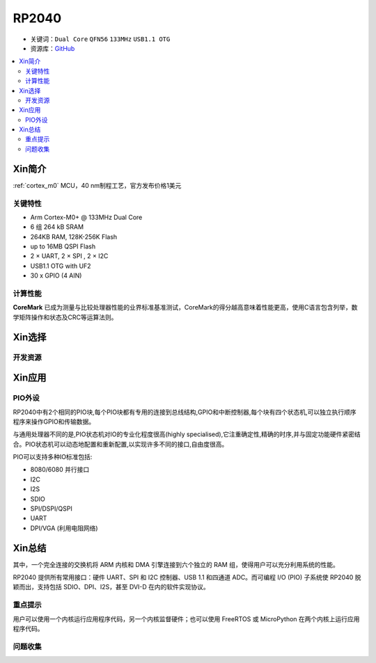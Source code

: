 
.. _rp2040:

RP2040
===============

* 关键词：``Dual Core`` ``QFN56`` ``133MHz`` ``USB1.1 OTG``
* 资源库：`GitHub <https://github.com/SoCXin/RP2040>`_

.. contents::
    :local:

Xin简介
-----------

:ref:`cortex_m0` MCU，40 nm制程工艺，官方发布价格1美元

.. image:: ./images/RP2040.png
    :target: https://www.raspberrypi.org/documentation/rp2040/getting-started


关键特性
~~~~~~~~~~~~~~

* Arm Cortex-M0+ @ 133MHz Dual Core
* 6 组 264 kB SRAM
* 264KB RAM, 128K-256K Flash
* up to 16MB QSPI Flash
* 2 × UART, 2 × SPI , 2 × I2C
* USB1.1 OTG with UF2
* 30 x GPIO (4 AIN)

计算性能
~~~~~~~~~~~~~~

.. image:: ./images/RP2040clk.png
    :target: https://www.taterli.com/7517/


**CoreMark** 已成为测量与比较处理器性能的业界标准基准测试，CoreMark的得分越高意味着性能更高，使用C语言包含列举，数学矩阵操作和状态及CRC等运算法则。

Xin选择
-----------


开发资源
~~~~~~~~~~~



Xin应用
-----------

.. _rp2040_pio:

PIO外设
~~~~~~~~~~~

RP2040中有2个相同的PIO块,每个PIO块都有专用的连接到总线结构,GPIO和中断控制器,每个块有四个状态机,可以独立执行顺序程序来操作GPIO和传输数据。

与通用处理器不同的是,PIO状态机对IO的专业化程度很高(highly specialised),它注重确定性,精确的时序,并与固定功能硬件紧密结合。PIO状态机可以动态地配置和重新配置,以实现许多不同的接口,自由度很高。

PIO可以支持多种IO标准包括:

* 8080/6080 并行接口
* I2C
* I2S
* SDIO
* SPI/DSPI/QSPI
* UART
* DPI/VGA (利用电阻网络)

.. image:: ./images/RP2040PIO.png
    :target: https://www.taterli.com/7568/


Xin总结
--------------

其中，一个完全连接的交换机将 ARM 内核和 DMA 引擎连接到六个独立的 RAM 组，使得用户可以充分利用系统的性能。

RP2040 提供所有常用接口：硬件 UART、SPI 和 I2C 控制器、USB 1.1 和四通道 ADC。而可编程 I/O (PIO) 子系统使 RP2040 脱颖而出，支持包括 SDIO、DPI、I2S，甚至 DVI-D 在内的软件实现协议。

重点提示
~~~~~~~~~~~~~

用户可以使用一个内核运行应用程序代码，另一个内核监督硬件；也可以使用 FreeRTOS 或 MicroPython 在两个内核上运行应用程序代码。

问题收集
~~~~~~~~~~~~~
